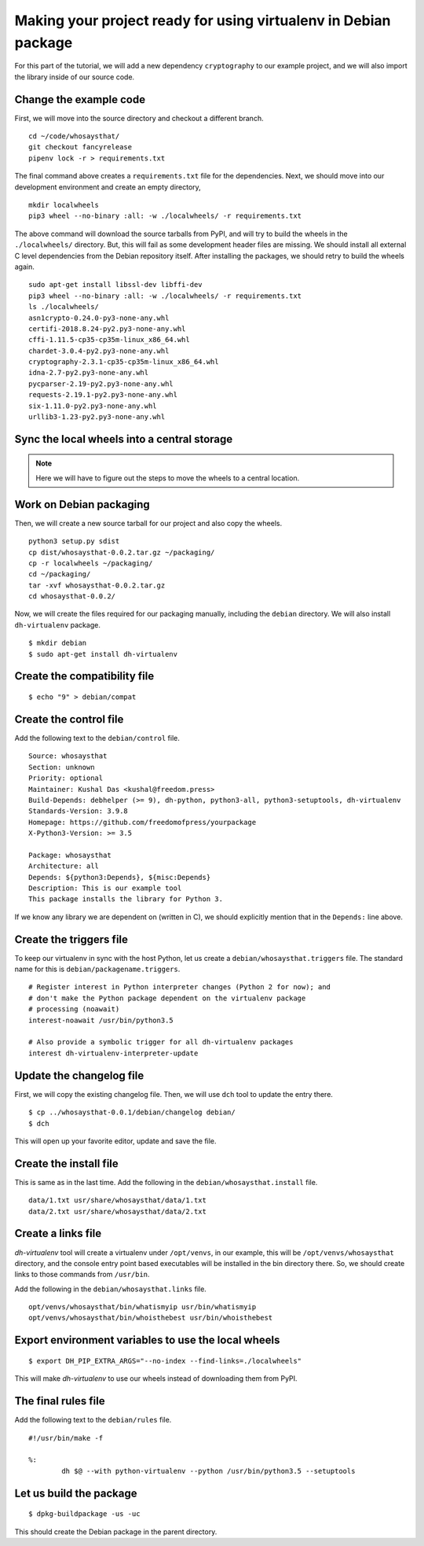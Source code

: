 Making your project ready for using virtualenv in Debian package
=================================================================

For this part of the tutorial, we will add a new dependency ``cryptography`` to
our example project, and we will also import the library inside of our source
code.


Change the example code
------------------------

First, we will move into the source directory and checkout a different
branch.

::

    cd ~/code/whosaysthat/
    git checkout fancyrelease
    pipenv lock -r > requirements.txt

The final command above creates a ``requirements.txt`` file for the dependencies.
Next, we should move into our development environment and create an empty directory,

::

    mkdir localwheels
    pip3 wheel --no-binary :all: -w ./localwheels/ -r requirements.txt


The above command will download the source tarballs from PyPI, and will try to
build the wheels in the ``./localwheels/`` directory. But, this will fail as
some development header files are missing. We should install all external C
level dependencies from the Debian repository itself. After installing the packages,
we should retry to build the wheels again.


::

    sudo apt-get install libssl-dev libffi-dev
    pip3 wheel --no-binary :all: -w ./localwheels/ -r requirements.txt
    ls ./localwheels/
    asn1crypto-0.24.0-py3-none-any.whl
    certifi-2018.8.24-py2.py3-none-any.whl
    cffi-1.11.5-cp35-cp35m-linux_x86_64.whl
    chardet-3.0.4-py2.py3-none-any.whl
    cryptography-2.3.1-cp35-cp35m-linux_x86_64.whl
    idna-2.7-py2.py3-none-any.whl
    pycparser-2.19-py2.py3-none-any.whl
    requests-2.19.1-py2.py3-none-any.whl
    six-1.11.0-py2.py3-none-any.whl
    urllib3-1.23-py2.py3-none-any.whl


Sync the local wheels into a central storage
----------------------------------------------


.. note:: Here we will have to figure out the steps to move the wheels to a central location.



Work on Debian packaging
-------------------------

Then, we will create a new source tarball for our project and also copy the wheels.

::

    
    python3 setup.py sdist
    cp dist/whosaysthat-0.0.2.tar.gz ~/packaging/
    cp -r localwheels ~/packaging/
    cd ~/packaging/
    tar -xvf whosaysthat-0.0.2.tar.gz
    cd whosaysthat-0.0.2/


Now, we will create the files required for our packaging manually, including the
``debian`` directory. We will also install ``dh-virtualenv`` package.

::

    $ mkdir debian
    $ sudo apt-get install dh-virtualenv


Create the compatibility file
------------------------------

::

    $ echo "9" > debian/compat


Create the control file
------------------------

Add the following text to the ``debian/control`` file.

::

    Source: whosaysthat
    Section: unknown
    Priority: optional
    Maintainer: Kushal Das <kushal@freedom.press>
    Build-Depends: debhelper (>= 9), dh-python, python3-all, python3-setuptools, dh-virtualenv
    Standards-Version: 3.9.8
    Homepage: https://github.com/freedomofpress/yourpackage
    X-Python3-Version: >= 3.5

    Package: whosaysthat
    Architecture: all
    Depends: ${python3:Depends}, ${misc:Depends}
    Description: This is our example tool
    This package installs the library for Python 3.

If we know any library we are dependent on (written in C), we should explicitly mention that in the
``Depends:`` line above.


Create the triggers file
-------------------------

To keep our virtualenv in sync with the host Python, let us create a ``debian/whosaysthat.triggers`` file.
The standard name for this is ``debian/packagename.triggers``.

::

    # Register interest in Python interpreter changes (Python 2 for now); and
    # don't make the Python package dependent on the virtualenv package
    # processing (noawait)
    interest-noawait /usr/bin/python3.5

    # Also provide a symbolic trigger for all dh-virtualenv packages
    interest dh-virtualenv-interpreter-update


Update the changelog file
--------------------------

First, we will copy the existing changelog file. Then, we will use ``dch`` tool to update
the entry there.

::

    $ cp ../whosaysthat-0.0.1/debian/changelog debian/
    $ dch

This will open up your favorite editor, update and save the file.


Create the install file
-----------------------

This is same as in the last time. Add the following in the ``debian/whosaysthat.install`` file.

::

    data/1.txt usr/share/whosaysthat/data/1.txt
    data/2.txt usr/share/whosaysthat/data/2.txt


Create a links file
--------------------

*dh-virtualenv* tool will create a virtualenv under ``/opt/venvs``, in our
example, this will be ``/opt/venvs/whosaysthat`` directory, and the console
entry point based executables will be installed in the bin directory there. So,
we should create links to those commands from ``/usr/bin``.

Add the following in the ``debian/whosaysthat.links`` file.

::

    opt/venvs/whosaysthat/bin/whatismyip usr/bin/whatismyip
    opt/venvs/whosaysthat/bin/whoisthebest usr/bin/whoisthebest



Export environment variables to use the local wheels
-----------------------------------------------------

::

    $ export DH_PIP_EXTRA_ARGS="--no-index --find-links=./localwheels"

This will make *dh-virtualenv* to use our wheels instead of downloading them from PyPI.


The final rules file
--------------------

Add the following text to the ``debian/rules`` file.

::

    #!/usr/bin/make -f

    %:
            dh $@ --with python-virtualenv --python /usr/bin/python3.5 --setuptools


Let us build the package
-------------------------

::

    $ dpkg-buildpackage -us -uc

This should create the Debian package in the parent directory.
